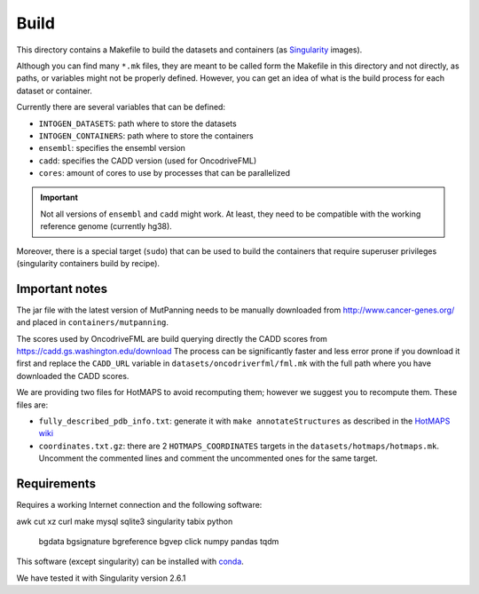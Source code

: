 
Build
=====

This directory contains a Makefile to build
the datasets and containers (as
`Singularity <https://sylabs.io/docs/>`_
images).

Although you can find many ``*.mk`` files,
they are meant to be called form the Makefile in this directory
and not directly, as paths, or variables might not be properly defined.
However, you can get an idea of what is the build process for each dataset
or container.

Currently there are several variables that can be defined:

- ``INTOGEN_DATASETS``: path where to store the datasets
- ``INTOGEN_CONTAINERS``: path where to store the containers
- ``ensembl``: specifies the ensembl version
- ``cadd``: specifies the CADD version (used for OncodriveFML)
- ``cores``: amount of cores to use by processes that can be parallelized

.. important:: Not all versions of ``ensembl`` and ``cadd``
   might work. At least, they need to be compatible with the working reference
   genome (currently hg38).

Moreover, there is a special target (``sudo``) that
can be used to build the containers that require superuser privileges
(singularity containers build by recipe).


Important notes
***************

The jar file with the latest version of MutPanning needs
to be manually downloaded from http://www.cancer-genes.org/
and placed in ``containers/mutpanning``.

The scores used by OncodriveFML are build querying directly the
CADD scores from https://cadd.gs.washington.edu/download
The process can be significantly faster and less error prone
if you download it first and replace the ``CADD_URL`` variable
in ``datasets/oncodriverfml/fml.mk`` with the full path where
you have downloaded the CADD scores.

We are providing two files for HotMAPS to avoid recomputing them;
however we suggest you to recompute them. These files are:

- ``fully_described_pdb_info.txt``: generate it with ``make annotateStructures``
  as described in the `HotMAPS wiki <https://github.com/KarchinLab/HotMAPS/wiki>`_
- ``coordinates.txt.gz``: there are 2 ``HOTMAPS_COORDINATES`` targets
  in the ``datasets/hotmaps/hotmaps.mk``. Uncomment the commented lines
  and comment the uncommented ones for the same target.


Requirements
************

Requires a working Internet connection
and the following software:

awk
cut
xz
curl
make
mysql
sqlite3
singularity
tabix
python
	bgdata
	bgsignature
	bgreference
	bgvep
	click
	numpy
	pandas
	tqdm

This software (except singularity) can be installed with
`conda <https://docs.conda.io/en/latest/>`_.

We have tested it with Singularity version 2.6.1

